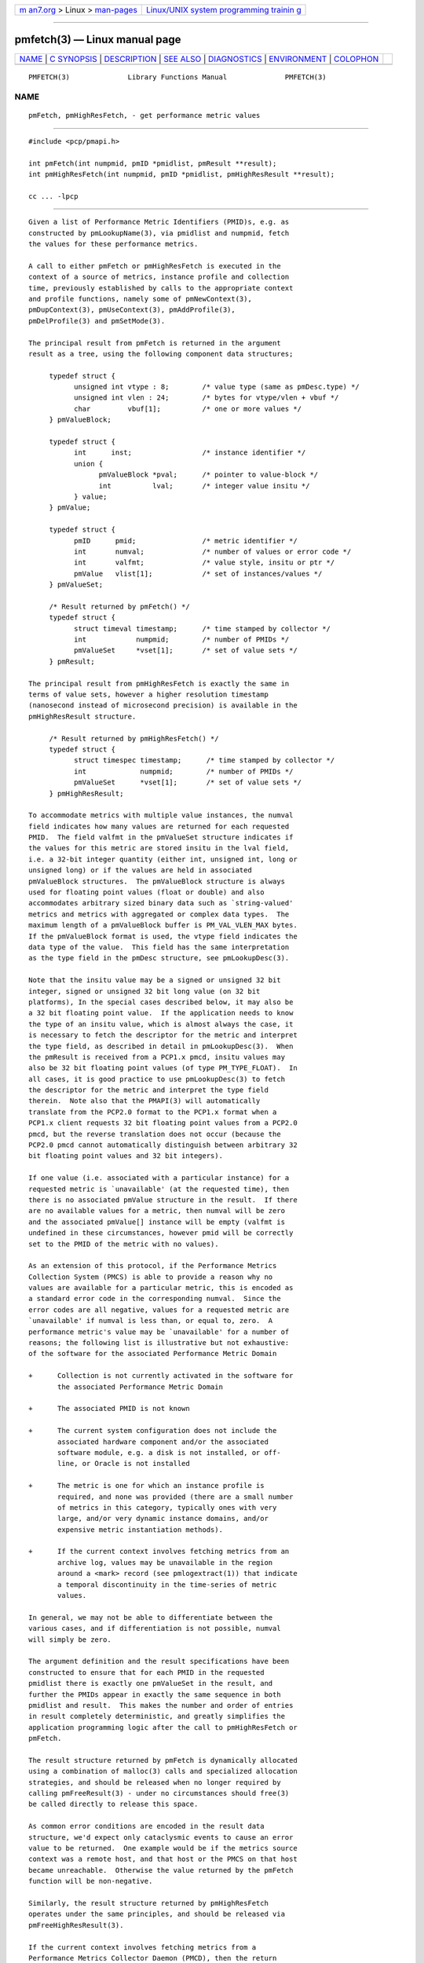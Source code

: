.. container:: page-top

.. container:: nav-bar

   +----------------------------------+----------------------------------+
   | `m                               | `Linux/UNIX system programming   |
   | an7.org <../../../index.html>`__ | trainin                          |
   | > Linux >                        | g <http://man7.org/training/>`__ |
   | `man-pages <../index.html>`__    |                                  |
   +----------------------------------+----------------------------------+

--------------

pmfetch(3) — Linux manual page
==============================

+-----------------------------------+-----------------------------------+
| `NAME <#NAME>`__ \|               |                                   |
| `C SYNOPSIS <#C_SYNOPSIS>`__ \|   |                                   |
| `DESCRIPTION <#DESCRIPTION>`__ \| |                                   |
| `SEE ALSO <#SEE_ALSO>`__ \|       |                                   |
| `DIAGNOSTICS <#DIAGNOSTICS>`__ \| |                                   |
| `ENVIRONMENT <#ENVIRONMENT>`__ \| |                                   |
| `COLOPHON <#COLOPHON>`__          |                                   |
+-----------------------------------+-----------------------------------+
| .. container:: man-search-box     |                                   |
+-----------------------------------+-----------------------------------+

::

   PMFETCH(3)              Library Functions Manual              PMFETCH(3)

NAME
-------------------------------------------------

::

          pmFetch, pmHighResFetch, - get performance metric values


-------------------------------------------------------------

::

          #include <pcp/pmapi.h>

          int pmFetch(int numpmid, pmID *pmidlist, pmResult **result);
          int pmHighResFetch(int numpmid, pmID *pmidlist, pmHighResResult **result);

          cc ... -lpcp


---------------------------------------------------------------

::

          Given a list of Performance Metric Identifiers (PMID)s, e.g. as
          constructed by pmLookupName(3), via pmidlist and numpmid, fetch
          the values for these performance metrics.

          A call to either pmFetch or pmHighResFetch is executed in the
          context of a source of metrics, instance profile and collection
          time, previously established by calls to the appropriate context
          and profile functions, namely some of pmNewContext(3),
          pmDupContext(3), pmUseContext(3), pmAddProfile(3),
          pmDelProfile(3) and pmSetMode(3).

          The principal result from pmFetch is returned in the argument
          result as a tree, using the following component data structures;

               typedef struct {
                     unsigned int vtype : 8;        /* value type (same as pmDesc.type) */
                     unsigned int vlen : 24;        /* bytes for vtype/vlen + vbuf */
                     char         vbuf[1];          /* one or more values */
               } pmValueBlock;

               typedef struct {
                     int      inst;                 /* instance identifier */
                     union {
                           pmValueBlock *pval;      /* pointer to value-block */
                           int          lval;       /* integer value insitu */
                     } value;
               } pmValue;

               typedef struct {
                     pmID      pmid;                /* metric identifier */
                     int       numval;              /* number of values or error code */
                     int       valfmt;              /* value style, insitu or ptr */
                     pmValue   vlist[1];            /* set of instances/values */
               } pmValueSet;

               /* Result returned by pmFetch() */
               typedef struct {
                     struct timeval timestamp;      /* time stamped by collector */
                     int            numpmid;        /* number of PMIDs */
                     pmValueSet     *vset[1];       /* set of value sets */
               } pmResult;

          The principal result from pmHighResFetch is exactly the same in
          terms of value sets, however a higher resolution timestamp
          (nanosecond instead of microsecond precision) is available in the
          pmHighResResult structure.

               /* Result returned by pmHighResFetch() */
               typedef struct {
                     struct timespec timestamp;      /* time stamped by collector */
                     int             numpmid;        /* number of PMIDs */
                     pmValueSet      *vset[1];       /* set of value sets */
               } pmHighResResult;

          To accommodate metrics with multiple value instances, the numval
          field indicates how many values are returned for each requested
          PMID.  The field valfmt in the pmValueSet structure indicates if
          the values for this metric are stored insitu in the lval field,
          i.e. a 32-bit integer quantity (either int, unsigned int, long or
          unsigned long) or if the values are held in associated
          pmValueBlock structures.  The pmValueBlock structure is always
          used for floating point values (float or double) and also
          accommodates arbitrary sized binary data such as `string-valued'
          metrics and metrics with aggregated or complex data types.  The
          maximum length of a pmValueBlock buffer is PM_VAL_VLEN_MAX bytes.
          If the pmValueBlock format is used, the vtype field indicates the
          data type of the value.  This field has the same interpretation
          as the type field in the pmDesc structure, see pmLookupDesc(3).

          Note that the insitu value may be a signed or unsigned 32 bit
          integer, signed or unsigned 32 bit long value (on 32 bit
          platforms), In the special cases described below, it may also be
          a 32 bit floating point value.  If the application needs to know
          the type of an insitu value, which is almost always the case, it
          is necessary to fetch the descriptor for the metric and interpret
          the type field, as described in detail in pmLookupDesc(3).  When
          the pmResult is received from a PCP1.x pmcd, insitu values may
          also be 32 bit floating point values (of type PM_TYPE_FLOAT).  In
          all cases, it is good practice to use pmLookupDesc(3) to fetch
          the descriptor for the metric and interpret the type field
          therein.  Note also that the PMAPI(3) will automatically
          translate from the PCP2.0 format to the PCP1.x format when a
          PCP1.x client requests 32 bit floating point values from a PCP2.0
          pmcd, but the reverse translation does not occur (because the
          PCP2.0 pmcd cannot automatically distinguish between arbitrary 32
          bit floating point values and 32 bit integers).

          If one value (i.e. associated with a particular instance) for a
          requested metric is `unavailable' (at the requested time), then
          there is no associated pmValue structure in the result.  If there
          are no available values for a metric, then numval will be zero
          and the associated pmValue[] instance will be empty (valfmt is
          undefined in these circumstances, however pmid will be correctly
          set to the PMID of the metric with no values).

          As an extension of this protocol, if the Performance Metrics
          Collection System (PMCS) is able to provide a reason why no
          values are available for a particular metric, this is encoded as
          a standard error code in the corresponding numval.  Since the
          error codes are all negative, values for a requested metric are
          `unavailable' if numval is less than, or equal to, zero.  A
          performance metric's value may be `unavailable' for a number of
          reasons; the following list is illustrative but not exhaustive:
          of the software for the associated Performance Metric Domain

          +      Collection is not currently activated in the software for
                 the associated Performance Metric Domain

          +      The associated PMID is not known

          +      The current system configuration does not include the
                 associated hardware component and/or the associated
                 software module, e.g. a disk is not installed, or off-
                 line, or Oracle is not installed

          +      The metric is one for which an instance profile is
                 required, and none was provided (there are a small number
                 of metrics in this category, typically ones with very
                 large, and/or very dynamic instance domains, and/or
                 expensive metric instantiation methods).

          +      If the current context involves fetching metrics from an
                 archive log, values may be unavailable in the region
                 around a <mark> record (see pmlogextract(1)) that indicate
                 a temporal discontinuity in the time-series of metric
                 values.

          In general, we may not be able to differentiate between the
          various cases, and if differentiation is not possible, numval
          will simply be zero.

          The argument definition and the result specifications have been
          constructed to ensure that for each PMID in the requested
          pmidlist there is exactly one pmValueSet in the result, and
          further the PMIDs appear in exactly the same sequence in both
          pmidlist and result.  This makes the number and order of entries
          in result completely deterministic, and greatly simplifies the
          application programming logic after the call to pmHighResFetch or
          pmFetch.

          The result structure returned by pmFetch is dynamically allocated
          using a combination of malloc(3) calls and specialized allocation
          strategies, and should be released when no longer required by
          calling pmFreeResult(3) - under no circumstances should free(3)
          be called directly to release this space.

          As common error conditions are encoded in the result data
          structure, we'd expect only cataclysmic events to cause an error
          value to be returned.  One example would be if the metrics source
          context was a remote host, and that host or the PMCS on that host
          became unreachable.  Otherwise the value returned by the pmFetch
          function will be non-negative.

          Similarly, the result structure returned by pmHighResFetch
          operates under the same principles, and should be released via
          pmFreeHighResResult(3).

          If the current context involves fetching metrics from a
          Performance Metrics Collector Daemon (PMCD), then the return
          value may be used to encode out-of-band changes in the state of
          the PMCD and the associated Performance Metrics Daemon Agents
          (PMDAs), as a bit-wise ``or'' of the following values:

          PMCD_RESTART_AGENT  An attempt has been made to restart at least
                              one failed PMDA.

          PMCD_ADD_AGENT      At least one PMDA has been started.

          PMCD_DROP_AGENT     PMCD has noticed the termination of at least
                              one PMDA.

          PMCD_AGENT_CHANGE   A convenience macro for any of the three PMDA
                              changes.

          PMCD_LABEL_CHANGE   PMCD has been informed of changes to global
                              (context) labels, or new metrics have
                              appeared which have associated labels.

          PMCD_NAMES_CHANGE   PMCD has been informed that the namespace has
                              been modified, such that new metrics have
                              appeared or existing metrics have been
                              removed.

          The default is to return zero to indicate no change in state,
          however the pmResult returned by pmFetch (or pmHighResResult
          returned by pmHighResFetch) has the same interpretation
          independent of the return value being zero or greater than zero.


---------------------------------------------------------

::

          pmcd(1), pmAddProfile(3), PMAPI(3), pmDelProfile(3),
          pmDupContext(3), pmExtractValue(3), pmFetchArchive(3),
          pmFreeHighResResult(3), pmFreeResult(3), pmGetInDom(3),
          pmLookupDesc(3), pmLookupLabels(3), pmLookupName(3),
          pmNewContext(3), pmSetMode(3), pmUseContext(3) and
          pmWhichContext(3).

          Note that pmFetch and pmHighResFetch are the most primitive
          methods of fetching metric values from the PMCS.  See the
          pmFetchGroup(3) API for a higher level method that insulates the
          user from the intricacies of looking up metric names and
          metadata, setting up instance profiles, pmResult traversal,
          conversions, and scaling.


---------------------------------------------------------------

::

          As mentioned above, pmFetch and pmHighResFetch return error codes
          insitu in the argument result.  If no result is returned, e.g.
          due to IPC failure using the current PMAPI context, or end of
          file on an archive log, then these routines will return a
          negative error code which may be examined using pmErrStr(3).

          PM_ERR_NYI
                 Currently PCP archives do not support high resolution
                 timestamps, until this is addressed when fetching records
                 from an archive log the pmHighResFetch will fail with the
                 not-yet-implemented error code.

          PM_ERR_EOL
                 When fetching records from an archive log, pmFetch returns
                 this error code to indicate the end of the log has been
                 passed (or the start of the log has been passed, if the
                 direction of traversal is backwards in time).  If the
                 ``mode'' for the current PMAPI context (see pmSetMode(3))
                 is PM_MODE_INTERP then the time origin is advanced, even
                 when this error code is returned.  In this way
                 applications that position the time outside the range
                 defined by the records in the archive, and then commence
                 to pmFetch will eventually see valid results once the time
                 origin moves inside the temporal span of the archive.


---------------------------------------------------------------

::

          Many of the performance metrics exported from PCP agents have the
          semantics of counter meaning they are expected to be
          monotonically increasing.  Under some circumstances, one value of
          these metrics may be smaller than the previously fetched value.
          This can happen when a counter of finite precision overflows, or
          when the PCP agent has been reset or restarted, or when the PCP
          agent is exporting values from some underlying instrumentation
          that is subject to some asynchronous discontinuity.
          The environment variable PCP_COUNTER_WRAP may be set to indicate
          that all such cases of a decreasing ``counter'' should be treated
          as a counter overflow, and hence the values are assumed to have
          wrapped once in the interval between consecutive samples.  This
          ``wrapping'' behavior was the default in earlier PCP versions,
          but by default has been disabled in PCP version 1.3 and later.

COLOPHON
---------------------------------------------------------

::

          This page is part of the PCP (Performance Co-Pilot) project.
          Information about the project can be found at 
          ⟨http://www.pcp.io/⟩.  If you have a bug report for this manual
          page, send it to pcp@groups.io.  This page was obtained from the
          project's upstream Git repository
          ⟨https://github.com/performancecopilot/pcp.git⟩ on 2021-08-27.
          (At that time, the date of the most recent commit that was found
          in the repository was 2021-08-27.)  If you discover any rendering
          problems in this HTML version of the page, or you believe there
          is a better or more up-to-date source for the page, or you have
          corrections or improvements to the information in this COLOPHON
          (which is not part of the original manual page), send a mail to
          man-pages@man7.org

   Performance Co-Pilot               PCP                        PMFETCH(3)

--------------

Pages that refer to this page:
`pmdaopenmetrics(1) <../man1/pmdaopenmetrics.1.html>`__, 
`pmgenmap(1) <../man1/pmgenmap.1.html>`__, 
`pmstore(1) <../man1/pmstore.1.html>`__, 
`pcpintro(3) <../man3/pcpintro.3.html>`__, 
`pmaddprofile(3) <../man3/pmaddprofile.3.html>`__, 
`pmapi(3) <../man3/pmapi.3.html>`__, 
`\__pmcontrollog(3) <../man3/__pmcontrollog.3.html>`__, 
`pmconvscale(3) <../man3/pmconvscale.3.html>`__, 
`pmdafetch(3) <../man3/pmdafetch.3.html>`__, 
`pmdelprofile(3) <../man3/pmdelprofile.3.html>`__, 
`pmextractvalue(3) <../man3/pmextractvalue.3.html>`__, 
`pmfetcharchive(3) <../man3/pmfetcharchive.3.html>`__, 
`pmfetchgroup(3) <../man3/pmfetchgroup.3.html>`__, 
`pmfreeresult(3) <../man3/pmfreeresult.3.html>`__, 
`pmgetarchiveend(3) <../man3/pmgetarchiveend.3.html>`__, 
`pmgetcontexthostname(3) <../man3/pmgetcontexthostname.3.html>`__, 
`pmgetderivedcontrol(3) <../man3/pmgetderivedcontrol.3.html>`__, 
`pmlookuplabels(3) <../man3/pmlookuplabels.3.html>`__, 
`pmnewcontext(3) <../man3/pmnewcontext.3.html>`__, 
`pmnewcontextzone(3) <../man3/pmnewcontextzone.3.html>`__, 
`pmprintvalue(3) <../man3/pmprintvalue.3.html>`__, 
`pmregisterderived(3) <../man3/pmregisterderived.3.html>`__, 
`pmsetmode(3) <../man3/pmsetmode.3.html>`__, 
`pmsortinstances(3) <../man3/pmsortinstances.3.html>`__, 
`pmstore(3) <../man3/pmstore.3.html>`__, 
`pmwebapi(3) <../man3/pmwebapi.3.html>`__, 
`QmcIndom(3) <../man3/QmcIndom.3.html>`__

--------------

--------------

.. container:: footer

   +-----------------------+-----------------------+-----------------------+
   | HTML rendering        |                       | |Cover of TLPI|       |
   | created 2021-08-27 by |                       |                       |
   | `Michael              |                       |                       |
   | Ker                   |                       |                       |
   | risk <https://man7.or |                       |                       |
   | g/mtk/index.html>`__, |                       |                       |
   | author of `The Linux  |                       |                       |
   | Programming           |                       |                       |
   | Interface <https:     |                       |                       |
   | //man7.org/tlpi/>`__, |                       |                       |
   | maintainer of the     |                       |                       |
   | `Linux man-pages      |                       |                       |
   | project <             |                       |                       |
   | https://www.kernel.or |                       |                       |
   | g/doc/man-pages/>`__. |                       |                       |
   |                       |                       |                       |
   | For details of        |                       |                       |
   | in-depth **Linux/UNIX |                       |                       |
   | system programming    |                       |                       |
   | training courses**    |                       |                       |
   | that I teach, look    |                       |                       |
   | `here <https://ma     |                       |                       |
   | n7.org/training/>`__. |                       |                       |
   |                       |                       |                       |
   | Hosting by `jambit    |                       |                       |
   | GmbH                  |                       |                       |
   | <https://www.jambit.c |                       |                       |
   | om/index_en.html>`__. |                       |                       |
   +-----------------------+-----------------------+-----------------------+

--------------

.. container:: statcounter

   |Web Analytics Made Easy - StatCounter|

.. |Cover of TLPI| image:: https://man7.org/tlpi/cover/TLPI-front-cover-vsmall.png
   :target: https://man7.org/tlpi/
.. |Web Analytics Made Easy - StatCounter| image:: https://c.statcounter.com/7422636/0/9b6714ff/1/
   :class: statcounter
   :target: https://statcounter.com/
